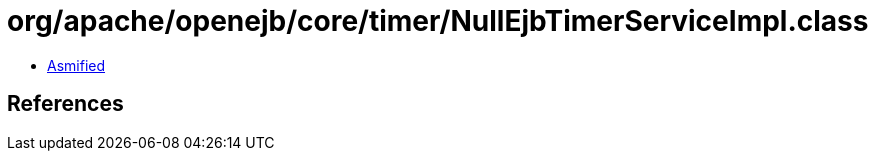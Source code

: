 = org/apache/openejb/core/timer/NullEjbTimerServiceImpl.class

 - link:NullEjbTimerServiceImpl-asmified.java[Asmified]

== References

